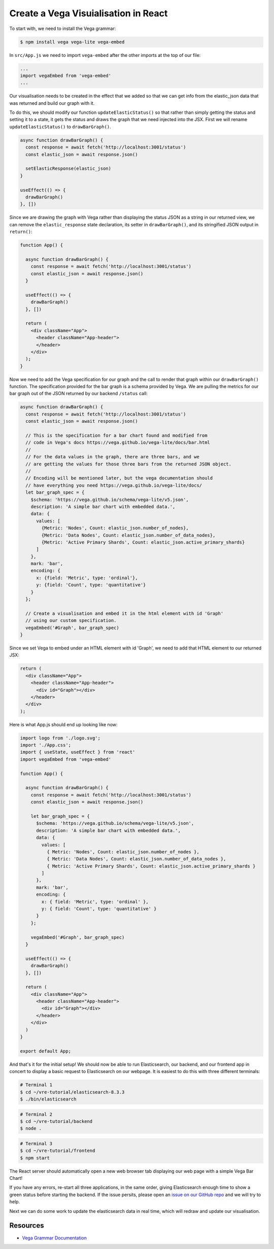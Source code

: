 
Create a Vega Visuialisation in React
~~~~~~~~~~~~~~~~~~~~~~~~~~~~~~~~~~~~~

To start with, we need to install the Vega grammar:

.. code:: bash

   $ npm install vega vega-lite vega-embed

In ``src/App.js`` we need to import ``vega-embed`` after the other imports at
the top of our file:

.. code:: javascript

   ...
   import vegaEmbed from 'vega-embed'
   ...

Our visualisation needs to be created in the effect that we added so
that we can get info from the elastic_json data that was returned and
build our graph with it.

To do this, we should modify our function ``updateElasticStatus()`` so that
rather than simply getting the status and setting it to a state, it gets the
status and draws the graph that we need injected into the JSX. First we will
rename ``updateElasticStatus()`` to ``drawBarGraph()``.

.. code:: JSX

   async function drawBarGraph() {
     const response = await fetch('http://localhost:3001/status')
     const elastic_json = await response.json()

     setElasticResponse(elastic_json)
   }

   useEffect(() => {
     drawBarGraph()
   }, [])

Since we are drawing the graph with Vega rather than displaying the status JSON
as a string in our returned view, we can remove the ``elastic_response`` state 
declaration, its setter in ``drawBarGraph()``, and its stringified JSON output in ``return()``:

.. code:: JSX

   function App() {

     async function drawBarGraph() {
       const response = await fetch('http://localhost:3001/status')
       const elastic_json = await response.json()
     }

     useEffect(() => {
       drawBarGraph()
     }, [])

     return (
       <div className="App">
         <header className="App-header">
         </header>
       </div>
     );
   }

Now we need to add the Vega specification for our graph and the call to render that
graph within our ``drawBarGraph()`` function. The specification provided for the bar graph is a schema
provided by Vega. We are pulling the metrics for our bar graph out of the JSON
returned by our backend ``/status`` call:

.. code:: JSX

   async function drawBarGraph() {
     const response = await fetch('http://localhost:3001/status')
     const elastic_json = await response.json()

     // This is the specification for a bar chart found and modified from
     // code in Vega's docs https://vega.github.io/vega-lite/docs/bar.html
     //
     // For the data values in the graph, there are three bars, and we
     // are getting the values for those three bars from the returned JSON object.
     //
     // Encoding will be mentioned later, but the vega documentation should
     // have everything you need https://vega.github.io/vega-lite/docs/
     let bar_graph_spec = {
       $schema: 'https://vega.github.io/schema/vega-lite/v5.json',
       description: 'A simple bar chart with embedded data.',
       data: {
         values: [
           {Metric: 'Nodes', Count: elastic_json.number_of_nodes},
           {Metric: 'Data Nodes', Count: elastic_json.number_of_data_nodes},
           {Metric: 'Active Primary Shards', Count: elastic_json.active_primary_shards}
         ]
       },
       mark: 'bar',
       encoding: {
         x: {field: 'Metric', type: 'ordinal'},
         y: {field: 'Count', type: 'quantitative'}
       }
     };

     // Create a visualisation and embed it in the html element with id 'Graph'
     // using our custom specification.
     vegaEmbed('#Graph', bar_graph_spec)
   }

Since we set Vega to embed under an HTML element with id 'Graph', we
need to add that HTML element to our returned JSX:

.. code:: JSX

   return (
     <div className="App">
       <header className="App-header">
         <div id="Graph"></div>
       </header>
     </div>
   );

Here is what App.js should end up looking like now:

.. code:: JSX
 
   import logo from './logo.svg';
   import './App.css';
   import { useState, useEffect } from 'react'
   import vegaEmbed from 'vega-embed'

   function App() {

     async function drawBarGraph() {
       const response = await fetch('http://localhost:3001/status')
       const elastic_json = await response.json()

       let bar_graph_spec = {
         $schema: 'https://vega.github.io/schema/vega-lite/v5.json',
         description: 'A simple bar chart with embedded data.',
         data: {
           values: [
             { Metric: 'Nodes', Count: elastic_json.number_of_nodes },
             { Metric: 'Data Nodes', Count: elastic_json.number_of_data_nodes },
             { Metric: 'Active Primary Shards', Count: elastic_json.active_primary_shards }
           ]
         },
         mark: 'bar',
         encoding: {
           x: { field: 'Metric', type: 'ordinal' },
           y: { field: 'Count', type: 'quantitative' }
         }
       };

       vegaEmbed('#Graph', bar_graph_spec)
     }

     useEffect(() => {
       drawBarGraph()
     }, [])

     return (
       <div className="App">
         <header className="App-header">
           <div id="Graph"></div>
         </header>
       </div>
     )
   }

   export default App;


And that's it for the initial setup! We should now be able to run Elasticsearch, 
our backend, and our frontend app in concert to display a basic request to
Elasticsearch on our webpage. It is easiest to do this with three
different terminals:

.. code:: bash

   # Terminal 1
   $ cd ~/vre-tutorial/elasticsearch-8.3.3
   $ ./bin/elasticsearch

.. code:: bash

   # Terminal 2
   $ cd ~/vre-tutorial/backend
   $ node .

.. code:: bash

   # Terminal 3
   $ cd ~/vre-tutorial/frontend
   $ npm start

The React server should automatically open a new web browser tab
displaying our web page with a simple Vega Bar Chart! 

If you have any errors, re-start all three applications, in the same order, giving Elasticsearch
enough time to show a green status before starting the backend. If the issue persits, please open an 
`issue on our GitHub repo <https://github.com/tcg-digital-us/react-vega-elasticsearch/issues>`_ and we will try to help.

Next we can do some work to update the elasticsearch data in real time,
which will redraw and update our visualisation.

Resources
_________

* `Vega Grammar Documentation <https://vega.github.io/vega-lite/docs/>`_